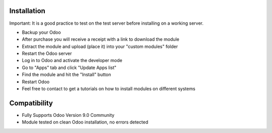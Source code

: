 Installation
------------

Important: It is a good practice to test on the test server before installing on a working server.

- Backup your Odoo

- After purchase you will receive a receipt with a link to download the module

- Extract the module and upload (place it) into your "custom modules" folder

- Restart the Odoo server

- Log in to Odoo and activate the developer mode

- Go to "Apps" tab and click "Update Apps list"

- Find the module and hit the "Install" button

- Restart Odoo

- Feel free to contact to get a tutorials on how to install modules on different systems

Compatibility
------------

- Fully Supports Odoo Version 9.0 Community

- Module tested on clean Odoo installation, no errors detected
